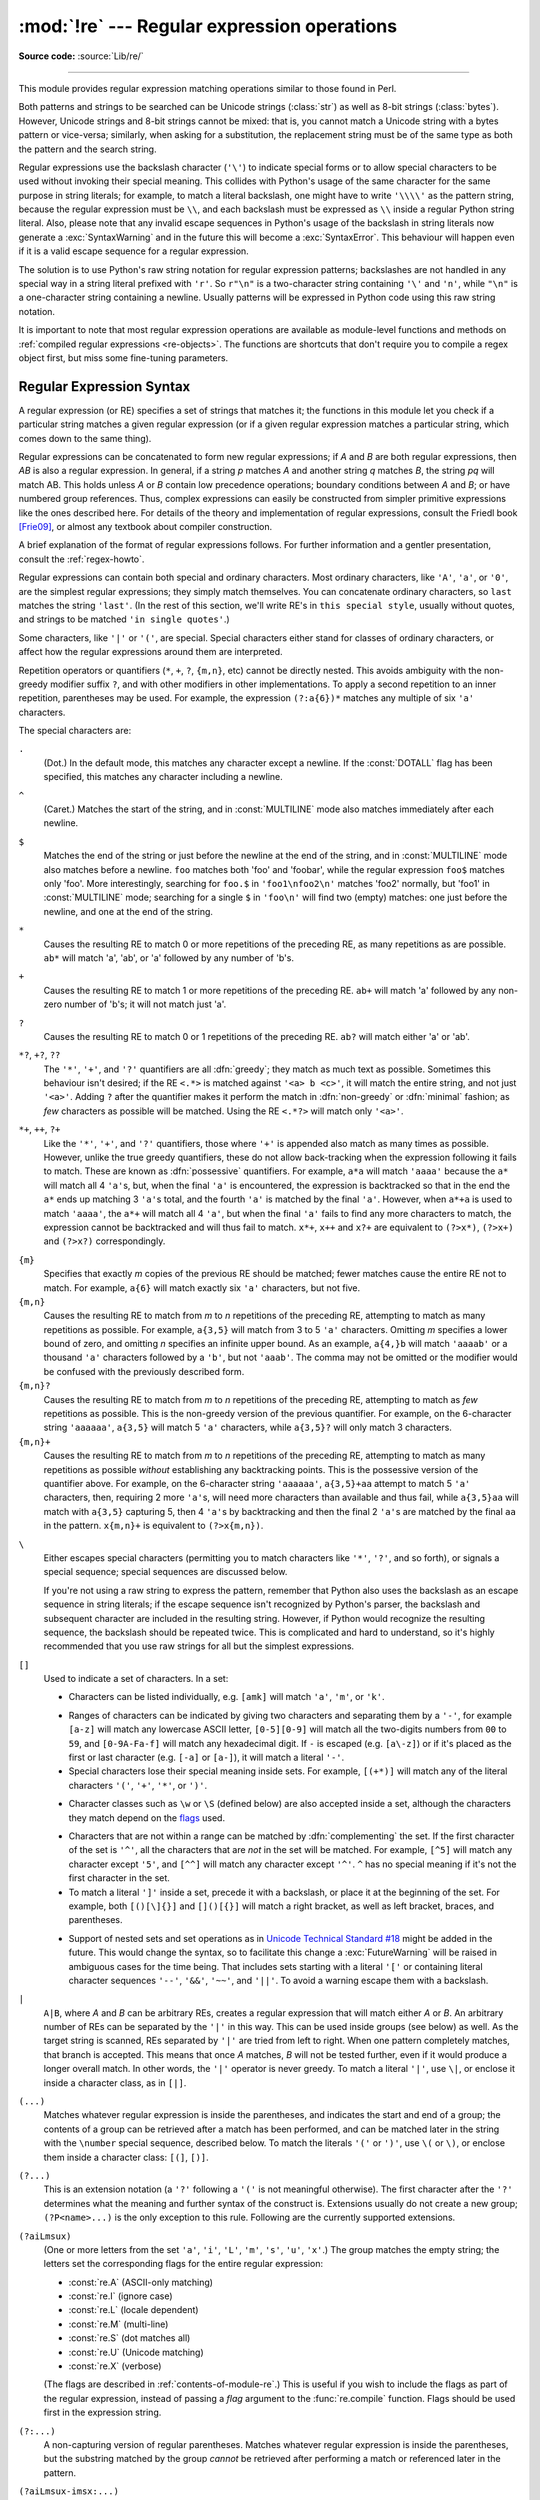 :mod:`!re` --- Regular expression operations
============================================

.. module:: re
   :synopsis: Regular expression operations.

.. moduleauthor:: Fredrik Lundh <fredrik@pythonware.com>
.. sectionauthor:: Andrew M. Kuchling <amk@amk.ca>

**Source code:** :source:`Lib/re/`

--------------

This module provides regular expression matching operations similar to
those found in Perl.

Both patterns and strings to be searched can be Unicode strings (:class:`str`)
as well as 8-bit strings (:class:`bytes`).
However, Unicode strings and 8-bit strings cannot be mixed:
that is, you cannot match a Unicode string with a bytes pattern or
vice-versa; similarly, when asking for a substitution, the replacement
string must be of the same type as both the pattern and the search string.

Regular expressions use the backslash character (``'\'``) to indicate
special forms or to allow special characters to be used without invoking
their special meaning.  This collides with Python's usage of the same
character for the same purpose in string literals; for example, to match
a literal backslash, one might have to write ``'\\\\'`` as the pattern
string, because the regular expression must be ``\\``, and each
backslash must be expressed as ``\\`` inside a regular Python string
literal. Also, please note that any invalid escape sequences in Python's
usage of the backslash in string literals now generate a :exc:`SyntaxWarning`
and in the future this will become a :exc:`SyntaxError`. This behaviour
will happen even if it is a valid escape sequence for a regular expression.

The solution is to use Python's raw string notation for regular expression
patterns; backslashes are not handled in any special way in a string literal
prefixed with ``'r'``.  So ``r"\n"`` is a two-character string containing
``'\'`` and ``'n'``, while ``"\n"`` is a one-character string containing a
newline.  Usually patterns will be expressed in Python code using this raw
string notation.

It is important to note that most regular expression operations are available as
module-level functions and methods on
:ref:`compiled regular expressions <re-objects>`.  The functions are shortcuts
that don't require you to compile a regex object first, but miss some
fine-tuning parameters.

.. seealso::

   The third-party :pypi:`regex` module,
   which has an API compatible with the standard library :mod:`re` module,
   but offers additional functionality and a more thorough Unicode support.


.. _re-syntax:

Regular Expression Syntax
-------------------------

A regular expression (or RE) specifies a set of strings that matches it; the
functions in this module let you check if a particular string matches a given
regular expression (or if a given regular expression matches a particular
string, which comes down to the same thing).

Regular expressions can be concatenated to form new regular expressions; if *A*
and *B* are both regular expressions, then *AB* is also a regular expression.
In general, if a string *p* matches *A* and another string *q* matches *B*, the
string *pq* will match AB.  This holds unless *A* or *B* contain low precedence
operations; boundary conditions between *A* and *B*; or have numbered group
references.  Thus, complex expressions can easily be constructed from simpler
primitive expressions like the ones described here.  For details of the theory
and implementation of regular expressions, consult the Friedl book [Frie09]_,
or almost any textbook about compiler construction.

A brief explanation of the format of regular expressions follows.  For further
information and a gentler presentation, consult the :ref:`regex-howto`.

Regular expressions can contain both special and ordinary characters. Most
ordinary characters, like ``'A'``, ``'a'``, or ``'0'``, are the simplest regular
expressions; they simply match themselves.  You can concatenate ordinary
characters, so ``last`` matches the string ``'last'``.  (In the rest of this
section, we'll write RE's in ``this special style``, usually without quotes, and
strings to be matched ``'in single quotes'``.)

Some characters, like ``'|'`` or ``'('``, are special. Special
characters either stand for classes of ordinary characters, or affect
how the regular expressions around them are interpreted.

Repetition operators or quantifiers (``*``, ``+``, ``?``, ``{m,n}``, etc) cannot be
directly nested. This avoids ambiguity with the non-greedy modifier suffix
``?``, and with other modifiers in other implementations. To apply a second
repetition to an inner repetition, parentheses may be used. For example,
the expression ``(?:a{6})*`` matches any multiple of six ``'a'`` characters.


The special characters are:

.. index:: single: . (dot); in regular expressions

``.``
   (Dot.)  In the default mode, this matches any character except a newline.  If
   the :const:`DOTALL` flag has been specified, this matches any character
   including a newline.

.. index:: single: ^ (caret); in regular expressions

``^``
   (Caret.)  Matches the start of the string, and in :const:`MULTILINE` mode also
   matches immediately after each newline.

.. index:: single: $ (dollar); in regular expressions

``$``
   Matches the end of the string or just before the newline at the end of the
   string, and in :const:`MULTILINE` mode also matches before a newline.  ``foo``
   matches both 'foo' and 'foobar', while the regular expression ``foo$`` matches
   only 'foo'.  More interestingly, searching for ``foo.$`` in ``'foo1\nfoo2\n'``
   matches 'foo2' normally, but 'foo1' in :const:`MULTILINE` mode; searching for
   a single ``$`` in ``'foo\n'`` will find two (empty) matches: one just before
   the newline, and one at the end of the string.

.. index:: single: * (asterisk); in regular expressions

``*``
   Causes the resulting RE to match 0 or more repetitions of the preceding RE, as
   many repetitions as are possible.  ``ab*`` will match 'a', 'ab', or 'a' followed
   by any number of 'b's.

.. index:: single: + (plus); in regular expressions

``+``
   Causes the resulting RE to match 1 or more repetitions of the preceding RE.
   ``ab+`` will match 'a' followed by any non-zero number of 'b's; it will not
   match just 'a'.

.. index:: single: ? (question mark); in regular expressions

``?``
   Causes the resulting RE to match 0 or 1 repetitions of the preceding RE.
   ``ab?`` will match either 'a' or 'ab'.

.. index::
   single: *?; in regular expressions
   single: +?; in regular expressions
   single: ??; in regular expressions

``*?``, ``+?``, ``??``
   The ``'*'``, ``'+'``, and ``'?'`` quantifiers are all :dfn:`greedy`; they match
   as much text as possible.  Sometimes this behaviour isn't desired; if the RE
   ``<.*>`` is matched against ``'<a> b <c>'``, it will match the entire
   string, and not just ``'<a>'``.  Adding ``?`` after the quantifier makes it
   perform the match in :dfn:`non-greedy` or :dfn:`minimal` fashion; as *few*
   characters as possible will be matched.  Using the RE ``<.*?>`` will match
   only ``'<a>'``.

.. index::
   single: *+; in regular expressions
   single: ++; in regular expressions
   single: ?+; in regular expressions

``*+``, ``++``, ``?+``
  Like the ``'*'``, ``'+'``, and ``'?'`` quantifiers, those where ``'+'`` is
  appended also match as many times as possible.
  However, unlike the true greedy quantifiers, these do not allow
  back-tracking when the expression following it fails to match.
  These are known as :dfn:`possessive` quantifiers.
  For example, ``a*a`` will match ``'aaaa'`` because the ``a*`` will match
  all 4 ``'a'``\ s, but, when the final ``'a'`` is encountered, the
  expression is backtracked so that in the end the ``a*`` ends up matching
  3 ``'a'``\ s total, and the fourth ``'a'`` is matched by the final ``'a'``.
  However, when ``a*+a`` is used to match ``'aaaa'``, the ``a*+`` will
  match all 4 ``'a'``, but when the final ``'a'`` fails to find any more
  characters to match, the expression cannot be backtracked and will thus
  fail to match.
  ``x*+``, ``x++`` and ``x?+`` are equivalent to ``(?>x*)``, ``(?>x+)``
  and ``(?>x?)`` correspondingly.

  .. versionadded:: 3.11

.. index::
   single: {} (curly brackets); in regular expressions

``{m}``
   Specifies that exactly *m* copies of the previous RE should be matched; fewer
   matches cause the entire RE not to match.  For example, ``a{6}`` will match
   exactly six ``'a'`` characters, but not five.

``{m,n}``
   Causes the resulting RE to match from *m* to *n* repetitions of the preceding
   RE, attempting to match as many repetitions as possible.  For example,
   ``a{3,5}`` will match from 3 to 5 ``'a'`` characters.  Omitting *m* specifies a
   lower bound of zero,  and omitting *n* specifies an infinite upper bound.  As an
   example, ``a{4,}b`` will match ``'aaaab'`` or a thousand ``'a'`` characters
   followed by a ``'b'``, but not ``'aaab'``. The comma may not be omitted or the
   modifier would be confused with the previously described form.

``{m,n}?``
   Causes the resulting RE to match from *m* to *n* repetitions of the preceding
   RE, attempting to match as *few* repetitions as possible.  This is the
   non-greedy version of the previous quantifier.  For example, on the
   6-character string ``'aaaaaa'``, ``a{3,5}`` will match 5 ``'a'`` characters,
   while ``a{3,5}?`` will only match 3 characters.

``{m,n}+``
   Causes the resulting RE to match from *m* to *n* repetitions of the
   preceding RE, attempting to match as many repetitions as possible
   *without* establishing any backtracking points.
   This is the possessive version of the quantifier above.
   For example, on the 6-character string ``'aaaaaa'``, ``a{3,5}+aa``
   attempt to match 5 ``'a'`` characters, then, requiring 2 more ``'a'``\ s,
   will need more characters than available and thus fail, while
   ``a{3,5}aa`` will match with ``a{3,5}`` capturing 5, then 4 ``'a'``\ s
   by backtracking and then the final 2 ``'a'``\ s are matched by the final
   ``aa`` in the pattern.
   ``x{m,n}+`` is equivalent to ``(?>x{m,n})``.

   .. versionadded:: 3.11

.. index:: single: \ (backslash); in regular expressions

``\``
   Either escapes special characters (permitting you to match characters like
   ``'*'``, ``'?'``, and so forth), or signals a special sequence; special
   sequences are discussed below.

   If you're not using a raw string to express the pattern, remember that Python
   also uses the backslash as an escape sequence in string literals; if the escape
   sequence isn't recognized by Python's parser, the backslash and subsequent
   character are included in the resulting string.  However, if Python would
   recognize the resulting sequence, the backslash should be repeated twice.  This
   is complicated and hard to understand, so it's highly recommended that you use
   raw strings for all but the simplest expressions.

.. index::
   single: [] (square brackets); in regular expressions

``[]``
   Used to indicate a set of characters.  In a set:

   * Characters can be listed individually, e.g. ``[amk]`` will match ``'a'``,
     ``'m'``, or ``'k'``.

   .. index:: single: - (minus); in regular expressions

   * Ranges of characters can be indicated by giving two characters and separating
     them by a ``'-'``, for example ``[a-z]`` will match any lowercase ASCII letter,
     ``[0-5][0-9]`` will match all the two-digits numbers from ``00`` to ``59``, and
     ``[0-9A-Fa-f]`` will match any hexadecimal digit.  If ``-`` is escaped (e.g.
     ``[a\-z]``) or if it's placed as the first or last character
     (e.g. ``[-a]`` or ``[a-]``), it will match a literal ``'-'``.

   * Special characters lose their special meaning inside sets.  For example,
     ``[(+*)]`` will match any of the literal characters ``'('``, ``'+'``,
     ``'*'``, or ``')'``.

   .. index:: single: \ (backslash); in regular expressions

   * Character classes such as ``\w`` or ``\S`` (defined below) are also accepted
     inside a set, although the characters they match depend on the flags_ used.

   .. index:: single: ^ (caret); in regular expressions

   * Characters that are not within a range can be matched by :dfn:`complementing`
     the set.  If the first character of the set is ``'^'``, all the characters
     that are *not* in the set will be matched.  For example, ``[^5]`` will match
     any character except ``'5'``, and ``[^^]`` will match any character except
     ``'^'``.  ``^`` has no special meaning if it's not the first character in
     the set.

   * To match a literal ``']'`` inside a set, precede it with a backslash, or
     place it at the beginning of the set.  For example, both ``[()[\]{}]`` and
     ``[]()[{}]`` will match a right bracket, as well as left bracket, braces,
     and parentheses.

   .. .. index:: single: --; in regular expressions
   .. .. index:: single: &&; in regular expressions
   .. .. index:: single: ~~; in regular expressions
   .. .. index:: single: ||; in regular expressions

   * Support of nested sets and set operations as in `Unicode Technical
     Standard #18`_ might be added in the future.  This would change the
     syntax, so to facilitate this change a :exc:`FutureWarning` will be raised
     in ambiguous cases for the time being.
     That includes sets starting with a literal ``'['`` or containing literal
     character sequences ``'--'``, ``'&&'``, ``'~~'``, and ``'||'``.  To
     avoid a warning escape them with a backslash.

   .. _Unicode Technical Standard #18: https://unicode.org/reports/tr18/

   .. versionchanged:: 3.7
      :exc:`FutureWarning` is raised if a character set contains constructs
      that will change semantically in the future.

.. index:: single: | (vertical bar); in regular expressions

``|``
   ``A|B``, where *A* and *B* can be arbitrary REs, creates a regular expression that
   will match either *A* or *B*.  An arbitrary number of REs can be separated by the
   ``'|'`` in this way.  This can be used inside groups (see below) as well.  As
   the target string is scanned, REs separated by ``'|'`` are tried from left to
   right. When one pattern completely matches, that branch is accepted. This means
   that once *A* matches, *B* will not be tested further, even if it would
   produce a longer overall match.  In other words, the ``'|'`` operator is never
   greedy.  To match a literal ``'|'``, use ``\|``, or enclose it inside a
   character class, as in ``[|]``.

.. index::
   single: () (parentheses); in regular expressions

``(...)``
   Matches whatever regular expression is inside the parentheses, and indicates the
   start and end of a group; the contents of a group can be retrieved after a match
   has been performed, and can be matched later in the string with the ``\number``
   special sequence, described below.  To match the literals ``'('`` or ``')'``,
   use ``\(`` or ``\)``, or enclose them inside a character class: ``[(]``, ``[)]``.

.. index:: single: (?; in regular expressions

``(?...)``
   This is an extension notation (a ``'?'`` following a ``'('`` is not meaningful
   otherwise).  The first character after the ``'?'`` determines what the meaning
   and further syntax of the construct is. Extensions usually do not create a new
   group; ``(?P<name>...)`` is the only exception to this rule. Following are the
   currently supported extensions.

``(?aiLmsux)``
   (One or more letters from the set
   ``'a'``, ``'i'``, ``'L'``, ``'m'``, ``'s'``, ``'u'``, ``'x'``.)
   The group matches the empty string;
   the letters set the corresponding flags for the entire regular expression:

   * :const:`re.A` (ASCII-only matching)
   * :const:`re.I` (ignore case)
   * :const:`re.L` (locale dependent)
   * :const:`re.M` (multi-line)
   * :const:`re.S` (dot matches all)
   * :const:`re.U` (Unicode matching)
   * :const:`re.X` (verbose)

   (The flags are described in :ref:`contents-of-module-re`.)
   This is useful if you wish to include the flags as part of the
   regular expression, instead of passing a *flag* argument to the
   :func:`re.compile` function.
   Flags should be used first in the expression string.

   .. versionchanged:: 3.11
      This construction can only be used at the start of the expression.

.. index:: single: (?:; in regular expressions

``(?:...)``
   A non-capturing version of regular parentheses.  Matches whatever regular
   expression is inside the parentheses, but the substring matched by the group
   *cannot* be retrieved after performing a match or referenced later in the
   pattern.

``(?aiLmsux-imsx:...)``
   (Zero or more letters from the set
   ``'a'``, ``'i'``, ``'L'``, ``'m'``, ``'s'``, ``'u'``, ``'x'``,
   optionally followed by ``'-'`` followed by
   one or more letters from the ``'i'``, ``'m'``, ``'s'``, ``'x'``.)
   The letters set or remove the corresponding flags for the part of the expression:

   * :const:`re.A` (ASCII-only matching)
   * :const:`re.I` (ignore case)
   * :const:`re.L` (locale dependent)
   * :const:`re.M` (multi-line)
   * :const:`re.S` (dot matches all)
   * :const:`re.U` (Unicode matching)
   * :const:`re.X` (verbose)

   (The flags are described in :ref:`contents-of-module-re`.)

   The letters ``'a'``, ``'L'`` and ``'u'`` are mutually exclusive when used
   as inline flags, so they can't be combined or follow ``'-'``.  Instead,
   when one of them appears in an inline group, it overrides the matching mode
   in the enclosing group.  In Unicode patterns ``(?a:...)`` switches to
   ASCII-only matching, and ``(?u:...)`` switches to Unicode matching
   (default).  In bytes patterns ``(?L:...)`` switches to locale dependent
   matching, and ``(?a:...)`` switches to ASCII-only matching (default).
   This override is only in effect for the narrow inline group, and the
   original matching mode is restored outside of the group.

   .. versionadded:: 3.6

   .. versionchanged:: 3.7
      The letters ``'a'``, ``'L'`` and ``'u'`` also can be used in a group.

``(?>...)``
   Attempts to match ``...`` as if it was a separate regular expression, and
   if successful, continues to match the rest of the pattern following it.
   If the subsequent pattern fails to match, the stack can only be unwound
   to a point *before* the ``(?>...)`` because once exited, the expression,
   known as an :dfn:`atomic group`, has thrown away all stack points within
   itself.
   Thus, ``(?>.*).`` would never match anything because first the ``.*``
   would match all characters possible, then, having nothing left to match,
   the final ``.`` would fail to match.
   Since there are no stack points saved in the Atomic Group, and there is
   no stack point before it, the entire expression would thus fail to match.

   .. versionadded:: 3.11

.. index:: single: (?P<; in regular expressions

``(?P<name>...)``
   Similar to regular parentheses, but the substring matched by the group is
   accessible via the symbolic group name *name*.  Group names must be valid
   Python identifiers, and in :class:`bytes` patterns they can only contain
   bytes in the ASCII range.  Each group name must be defined only once within
   a regular expression.  A symbolic group is also a numbered group, just as if
   the group were not named.

   Named groups can be referenced in three contexts.  If the pattern is
   ``(?P<quote>['"]).*?(?P=quote)`` (i.e. matching a string quoted with either
   single or double quotes):

   +---------------------------------------+----------------------------------+
   | Context of reference to group "quote" | Ways to reference it             |
   +=======================================+==================================+
   | in the same pattern itself            | * ``(?P=quote)`` (as shown)      |
   |                                       | * ``\1``                         |
   +---------------------------------------+----------------------------------+
   | when processing match object *m*      | * ``m.group('quote')``           |
   |                                       | * ``m.end('quote')`` (etc.)      |
   +---------------------------------------+----------------------------------+
   | in a string passed to the *repl*      | * ``\g<quote>``                  |
   | argument of ``re.sub()``              | * ``\g<1>``                      |
   |                                       | * ``\1``                         |
   +---------------------------------------+----------------------------------+

   .. versionchanged:: 3.12
      In :class:`bytes` patterns, group *name* can only contain bytes
      in the ASCII range (``b'\x00'``-``b'\x7f'``).

.. index:: single: (?P=; in regular expressions

``(?P=name)``
   A backreference to a named group; it matches whatever text was matched by the
   earlier group named *name*.

.. index:: single: (?#; in regular expressions

``(?#...)``
   A comment; the contents of the parentheses are simply ignored.

.. index:: single: (?=; in regular expressions

``(?=...)``
   Matches if ``...`` matches next, but doesn't consume any of the string.  This is
   called a :dfn:`lookahead assertion`.  For example, ``Isaac (?=Asimov)`` will match
   ``'Isaac '`` only if it's followed by ``'Asimov'``.

.. index:: single: (?!; in regular expressions

``(?!...)``
   Matches if ``...`` doesn't match next.  This is a :dfn:`negative lookahead assertion`.
   For example, ``Isaac (?!Asimov)`` will match ``'Isaac '`` only if it's *not*
   followed by ``'Asimov'``.

.. index:: single: (?<=; in regular expressions

``(?<=...)``
   Matches if the current position in the string is preceded by a match for ``...``
   that ends at the current position.  This is called a :dfn:`positive lookbehind
   assertion`. ``(?<=abc)def`` will find a match in ``'abcdef'``, since the
   lookbehind will back up 3 characters and check if the contained pattern matches.
   The contained pattern must only match strings of some fixed length, meaning that
   ``abc`` or ``a|b`` are allowed, but ``a*`` and ``a{3,4}`` are not.  Note that
   patterns which start with positive lookbehind assertions will not match at the
   beginning of the string being searched; you will most likely want to use the
   :func:`search` function rather than the :func:`match` function:

      >>> import re
      >>> m = re.search('(?<=abc)def', 'abcdef')
      >>> m.group(0)
      'def'

   This example looks for a word following a hyphen:

      >>> m = re.search(r'(?<=-)\w+', 'spam-egg')
      >>> m.group(0)
      'egg'

   .. versionchanged:: 3.5
      Added support for group references of fixed length.

.. index:: single: (?<!; in regular expressions

``(?<!...)``
   Matches if the current position in the string is not preceded by a match for
   ``...``.  This is called a :dfn:`negative lookbehind assertion`.  Similar to
   positive lookbehind assertions, the contained pattern must only match strings of
   some fixed length.  Patterns which start with negative lookbehind assertions may
   match at the beginning of the string being searched.

.. _re-conditional-expression:
.. index:: single: (?(; in regular expressions

``(?(id/name)yes-pattern|no-pattern)``
   Will try to match with ``yes-pattern`` if the group with given *id* or
   *name* exists, and with ``no-pattern`` if it doesn't. ``no-pattern`` is
   optional and can be omitted. For example,
   ``(<)?(\w+@\w+(?:\.\w+)+)(?(1)>|$)`` is a poor email matching pattern, which
   will match with ``'<user@host.com>'`` as well as ``'user@host.com'``, but
   not with ``'<user@host.com'`` nor ``'user@host.com>'``.

   .. versionchanged:: 3.12
      Group *id* can only contain ASCII digits.
      In :class:`bytes` patterns, group *name* can only contain bytes
      in the ASCII range (``b'\x00'``-``b'\x7f'``).


.. _re-special-sequences:

The special sequences consist of ``'\'`` and a character from the list below.
If the ordinary character is not an ASCII digit or an ASCII letter, then the
resulting RE will match the second character.  For example, ``\$`` matches the
character ``'$'``.

.. index:: single: \ (backslash); in regular expressions

``\number``
   Matches the contents of the group of the same number.  Groups are numbered
   starting from 1.  For example, ``(.+) \1`` matches ``'the the'`` or ``'55 55'``,
   but not ``'thethe'`` (note the space after the group).  This special sequence
   can only be used to match one of the first 99 groups.  If the first digit of
   *number* is 0, or *number* is 3 octal digits long, it will not be interpreted as
   a group match, but as the character with octal value *number*. Inside the
   ``'['`` and ``']'`` of a character class, all numeric escapes are treated as
   characters.

.. index:: single: \A; in regular expressions

``\A``
   Matches only at the start of the string.

.. index:: single: \b; in regular expressions

``\b``
   Matches the empty string, but only at the beginning or end of a word.
   A word is defined as a sequence of word characters.
   Note that formally, ``\b`` is defined as the boundary
   between a ``\w`` and a ``\W`` character (or vice versa),
   or between ``\w`` and the beginning or end of the string.
   This means that ``r'\bat\b'`` matches ``'at'``, ``'at.'``, ``'(at)'``,
   and ``'as at ay'`` but not ``'attempt'`` or ``'atlas'``.

   The default word characters in Unicode (str) patterns
   are Unicode alphanumerics and the underscore,
   but this can be changed by using the :py:const:`~re.ASCII` flag.
   Word boundaries are determined by the current locale
   if the :py:const:`~re.LOCALE` flag is used.

   .. note::

      Inside a character range, ``\b`` represents the backspace character,
      for compatibility with Python's string literals.

.. index:: single: \B; in regular expressions

``\B``
   Matches the empty string,
   but only when it is *not* at the beginning or end of a word.
   This means that ``r'at\B'`` matches ``'athens'``, ``'atom'``,
   ``'attorney'``, but not ``'at'``, ``'at.'``, or ``'at!'``.
   ``\B`` is the opposite of ``\b``,
   so word characters in Unicode (str) patterns
   are Unicode alphanumerics or the underscore,
   although this can be changed by using the :py:const:`~re.ASCII` flag.
   Word boundaries are determined by the current locale
   if the :py:const:`~re.LOCALE` flag is used.

.. index:: single: \d; in regular expressions

``\d``
   For Unicode (str) patterns:
      Matches any Unicode decimal digit
      (that is, any character in Unicode character category `[Nd]`__).
      This includes ``[0-9]``, and also many other digit characters.

      Matches ``[0-9]`` if the :py:const:`~re.ASCII` flag is used.

      __ https://www.unicode.org/versions/Unicode15.0.0/ch04.pdf#G134153

   For 8-bit (bytes) patterns:
      Matches any decimal digit in the ASCII character set;
      this is equivalent to ``[0-9]``.

.. index:: single: \D; in regular expressions

``\D``
   Matches any character which is not a decimal digit.
   This is the opposite of ``\d``.

   Matches ``[^0-9]`` if the :py:const:`~re.ASCII` flag is used.

.. index:: single: \s; in regular expressions

``\s``
   For Unicode (str) patterns:
      Matches Unicode whitespace characters (which includes
      ``[ \t\n\r\f\v]``, and also many other characters, for example the
      non-breaking spaces mandated by typography rules in many
      languages).

      Matches ``[ \t\n\r\f\v]`` if the :py:const:`~re.ASCII` flag is used.

   For 8-bit (bytes) patterns:
      Matches characters considered whitespace in the ASCII character set;
      this is equivalent to ``[ \t\n\r\f\v]``.

.. index:: single: \S; in regular expressions

``\S``
   Matches any character which is not a whitespace character. This is
   the opposite of ``\s``.

   Matches ``[^ \t\n\r\f\v]`` if the :py:const:`~re.ASCII` flag is used.

.. index:: single: \w; in regular expressions

``\w``
   For Unicode (str) patterns:
      Matches Unicode word characters;
      this includes all Unicode alphanumeric characters
      (as defined by :py:meth:`str.isalnum`),
      as well as the underscore (``_``).

      Matches ``[a-zA-Z0-9_]`` if the :py:const:`~re.ASCII` flag is used.

   For 8-bit (bytes) patterns:
      Matches characters considered alphanumeric in the ASCII character set;
      this is equivalent to ``[a-zA-Z0-9_]``.
      If the :py:const:`~re.LOCALE` flag is used,
      matches characters considered alphanumeric in the current locale and the underscore.

.. index:: single: \W; in regular expressions

``\W``
   Matches any character which is not a word character.
   This is the opposite of ``\w``.
   By default, matches non-underscore (``_``) characters
   for which :py:meth:`str.isalnum` returns ``False``.

   Matches ``[^a-zA-Z0-9_]`` if the :py:const:`~re.ASCII` flag is used.

   If the :py:const:`~re.LOCALE` flag is used,
   matches characters which are neither alphanumeric in the current locale
   nor the underscore.

.. index:: single: \Z; in regular expressions

``\Z``
   Matches only at the end of the string.

.. index::
   single: \a; in regular expressions
   single: \b; in regular expressions
   single: \f; in regular expressions
   single: \n; in regular expressions
   single: \N; in regular expressions
   single: \r; in regular expressions
   single: \t; in regular expressions
   single: \u; in regular expressions
   single: \U; in regular expressions
   single: \v; in regular expressions
   single: \x; in regular expressions
   single: \\; in regular expressions

Most of the :ref:`escape sequences <escape-sequences>` supported by Python
string literals are also accepted by the regular expression parser::

   \a      \b      \f      \n
   \N      \r      \t      \u
   \U      \v      \x      \\

(Note that ``\b`` is used to represent word boundaries, and means "backspace"
only inside character classes.)

``'\u'``, ``'\U'``, and ``'\N'`` escape sequences are
only recognized in Unicode (str) patterns.
In bytes patterns they are errors.
Unknown escapes of ASCII letters are reserved
for future use and treated as errors.

Octal escapes are included in a limited form.  If the first digit is a 0, or if
there are three octal digits, it is considered an octal escape. Otherwise, it is
a group reference.  As for string literals, octal escapes are always at most
three digits in length.

.. versionchanged:: 3.3
   The ``'\u'`` and ``'\U'`` escape sequences have been added.

.. versionchanged:: 3.6
   Unknown escapes consisting of ``'\'`` and an ASCII letter now are errors.

.. versionchanged:: 3.8
   The :samp:`'\\N\\{{name}\\}'` escape sequence has been added. As in string literals,
   it expands to the named Unicode character (e.g. ``'\N{EM DASH}'``).


.. _contents-of-module-re:

Module Contents
---------------

The module defines several functions, constants, and an exception. Some of the
functions are simplified versions of the full featured methods for compiled
regular expressions.  Most non-trivial applications always use the compiled
form.


Flags
^^^^^

.. versionchanged:: 3.6
   Flag constants are now instances of :class:`RegexFlag`, which is a subclass of
   :class:`enum.IntFlag`.


.. class:: RegexFlag

   An :class:`enum.IntFlag` class containing the regex options listed below.

   .. versionadded:: 3.11 - added to ``__all__``

.. data:: A
          ASCII

   Make ``\w``, ``\W``, ``\b``, ``\B``, ``\d``, ``\D``, ``\s`` and ``\S``
   perform ASCII-only matching instead of full Unicode matching.  This is only
   meaningful for Unicode (str) patterns, and is ignored for bytes patterns.

   Corresponds to the inline flag ``(?a)``.

   .. note::

      The :py:const:`~re.U` flag still exists for backward compatibility,
      but is redundant in Python 3 since
      matches are Unicode by default for ``str`` patterns,
      and Unicode matching isn't allowed for bytes patterns.
      :py:const:`~re.UNICODE` and the inline flag ``(?u)`` are similarly redundant.


.. data:: DEBUG

   Display debug information about compiled expression.

   No corresponding inline flag.


.. data:: I
          IGNORECASE

   Perform case-insensitive matching;
   expressions like ``[A-Z]`` will also  match lowercase letters.
   Full Unicode matching (such as ``Ü`` matching ``ü``)
   also works unless the :py:const:`~re.ASCII` flag
   is used to disable non-ASCII matches.
   The current locale does not change the effect of this flag
   unless the :py:const:`~re.LOCALE` flag is also used.

   Corresponds to the inline flag ``(?i)``.

   Note that when the Unicode patterns ``[a-z]`` or ``[A-Z]`` are used in
   combination with the :const:`IGNORECASE` flag, they will match the 52 ASCII
   letters and 4 additional non-ASCII letters: 'İ' (U+0130, Latin capital
   letter I with dot above), 'ı' (U+0131, Latin small letter dotless i),
   'ſ' (U+017F, Latin small letter long s) and 'K' (U+212A, Kelvin sign).
   If the :py:const:`~re.ASCII` flag is used, only letters 'a' to 'z'
   and 'A' to 'Z' are matched.

.. data:: L
          LOCALE

   Make ``\w``, ``\W``, ``\b``, ``\B`` and case-insensitive matching
   dependent on the current locale.
   This flag can be used only with bytes patterns.

   Corresponds to the inline flag ``(?L)``.

   .. warning::

      This flag is discouraged; consider Unicode matching instead.
      The locale mechanism is very unreliable
      as it only handles one "culture" at a time
      and only works with 8-bit locales.
      Unicode matching is enabled by default for Unicode (str) patterns
      and it is able to handle different locales and languages.

   .. versionchanged:: 3.6
      :py:const:`~re.LOCALE` can be used only with bytes patterns
      and is not compatible with :py:const:`~re.ASCII`.

   .. versionchanged:: 3.7
      Compiled regular expression objects with the :py:const:`~re.LOCALE` flag
      no longer depend on the locale at compile time.
      Only the locale at matching time affects the result of matching.


.. data:: M
          MULTILINE

   When specified, the pattern character ``'^'`` matches at the beginning of the
   string and at the beginning of each line (immediately following each newline);
   and the pattern character ``'$'`` matches at the end of the string and at the
   end of each line (immediately preceding each newline).  By default, ``'^'``
   matches only at the beginning of the string, and ``'$'`` only at the end of the
   string and immediately before the newline (if any) at the end of the string.

   Corresponds to the inline flag ``(?m)``.

.. data:: NOFLAG

   Indicates no flag being applied, the value is ``0``.  This flag may be used
   as a default value for a function keyword argument or as a base value that
   will be conditionally ORed with other flags.  Example of use as a default
   value::

      def myfunc(text, flag=re.NOFLAG):
          return re.match(text, flag)

   .. versionadded:: 3.11

.. data:: S
          DOTALL

   Make the ``'.'`` special character match any character at all, including a
   newline; without this flag, ``'.'`` will match anything *except* a newline.

   Corresponds to the inline flag ``(?s)``.


.. data:: U
          UNICODE

   In Python 3, Unicode characters are matched by default
   for ``str`` patterns.
   This flag is therefore redundant with **no effect**
   and is only kept for backward compatibility.

   See :py:const:`~re.ASCII` to restrict matching to ASCII characters instead.

.. data:: X
          VERBOSE

   .. index:: single: # (hash); in regular expressions

   This flag allows you to write regular expressions that look nicer and are
   more readable by allowing you to visually separate logical sections of the
   pattern and add comments. Whitespace within the pattern is ignored, except
   when in a character class, or when preceded by an unescaped backslash,
   or within tokens like ``*?``, ``(?:`` or ``(?P<...>``. For example, ``(? :``
   and ``* ?`` are not allowed.
   When a line contains a ``#`` that is not in a character class and is not
   preceded by an unescaped backslash, all characters from the leftmost such
   ``#`` through the end of the line are ignored.

   This means that the two following regular expression objects that match a
   decimal number are functionally equal::

      a = re.compile(r"""\d +  # the integral part
                         \.    # the decimal point
                         \d *  # some fractional digits""", re.X)
      b = re.compile(r"\d+\.\d*")

   Corresponds to the inline flag ``(?x)``.


Functions
^^^^^^^^^

.. function:: compile(pattern, flags=0)

   Compile a regular expression pattern into a :ref:`regular expression object
   <re-objects>`, which can be used for matching using its
   :func:`~Pattern.match`, :func:`~Pattern.search` and other methods, described
   below.

   The expression's behaviour can be modified by specifying a *flags* value.
   Values can be any of the `flags`_ variables, combined using bitwise OR
   (the ``|`` operator).

   The sequence ::

      prog = re.compile(pattern)
      result = prog.match(string)

   is equivalent to ::

      result = re.match(pattern, string)

   but using :func:`re.compile` and saving the resulting regular expression
   object for reuse is more efficient when the expression will be used several
   times in a single program.

   .. note::

      The compiled versions of the most recent patterns passed to
      :func:`re.compile` and the module-level matching functions are cached, so
      programs that use only a few regular expressions at a time needn't worry
      about compiling regular expressions.


.. function:: search(pattern, string, flags=0)

   Scan through *string* looking for the first location where the regular expression
   *pattern* produces a match, and return a corresponding :class:`~re.Match`. Return
   ``None`` if no position in the string matches the pattern; note that this is
   different from finding a zero-length match at some point in the string.


.. function:: match(pattern, string, flags=0)

   If zero or more characters at the beginning of *string* match the regular
   expression *pattern*, return a corresponding :class:`~re.Match`.  Return
   ``None`` if the string does not match the pattern; note that this is
   different from a zero-length match.

   Note that even in :const:`MULTILINE` mode, :func:`re.match` will only match
   at the beginning of the string and not at the beginning of each line.

   If you want to locate a match anywhere in *string*, use :func:`search`
   instead (see also :ref:`search-vs-match`).


.. function:: fullmatch(pattern, string, flags=0)

   If the whole *string* matches the regular expression *pattern*, return a
   corresponding :class:`~re.Match`.  Return ``None`` if the string does not match
   the pattern; note that this is different from a zero-length match.

   .. versionadded:: 3.4


.. function:: split(pattern, string, maxsplit=0, flags=0)

   Split *string* by the occurrences of *pattern*.  If capturing parentheses are
   used in *pattern*, then the text of all groups in the pattern are also returned
   as part of the resulting list. If *maxsplit* is nonzero, at most *maxsplit*
   splits occur, and the remainder of the string is returned as the final element
   of the list. ::

      >>> re.split(r'\W+', 'Words, words, words.')
      ['Words', 'words', 'words', '']
      >>> re.split(r'(\W+)', 'Words, words, words.')
      ['Words', ', ', 'words', ', ', 'words', '.', '']
      >>> re.split(r'\W+', 'Words, words, words.', 1)
      ['Words', 'words, words.']
      >>> re.split('[a-f]+', '0a3B9', flags=re.IGNORECASE)
      ['0', '3', '9']

   If there are capturing groups in the separator and it matches at the start of
   the string, the result will start with an empty string.  The same holds for
   the end of the string::

      >>> re.split(r'(\W+)', '...words, words...')
      ['', '...', 'words', ', ', 'words', '...', '']

   That way, separator components are always found at the same relative
   indices within the result list.

   Empty matches for the pattern split the string only when not adjacent
   to a previous empty match.

   .. code:: pycon

      >>> re.split(r'\b', 'Words, words, words.')
      ['', 'Words', ', ', 'words', ', ', 'words', '.']
      >>> re.split(r'\W*', '...words...')
      ['', '', 'w', 'o', 'r', 'd', 's', '', '']
      >>> re.split(r'(\W*)', '...words...')
      ['', '...', '', '', 'w', '', 'o', '', 'r', '', 'd', '', 's', '...', '', '', '']

   .. versionchanged:: 3.1
      Added the optional flags argument.

   .. versionchanged:: 3.7
      Added support of splitting on a pattern that could match an empty string.


.. function:: findall(pattern, string, flags=0)

   Return all non-overlapping matches of *pattern* in *string*, as a list of
   strings or tuples.  The *string* is scanned left-to-right, and matches
   are returned in the order found.  Empty matches are included in the result.

   The result depends on the number of capturing groups in the pattern.
   If there are no groups, return a list of strings matching the whole
   pattern.  If there is exactly one group, return a list of strings
   matching that group.  If multiple groups are present, return a list
   of tuples of strings matching the groups.  Non-capturing groups do not
   affect the form of the result.

      >>> re.findall(r'\bf[a-z]*', 'which foot or hand fell fastest')
      ['foot', 'fell', 'fastest']
      >>> re.findall(r'(\w+)=(\d+)', 'set width=20 and height=10')
      [('width', '20'), ('height', '10')]

   .. versionchanged:: 3.7
      Non-empty matches can now start just after a previous empty match.


.. function:: finditer(pattern, string, flags=0)

   Return an :term:`iterator` yielding :class:`~re.Match` objects over
   all non-overlapping matches for the RE *pattern* in *string*.  The *string*
   is scanned left-to-right, and matches are returned in the order found.  Empty
   matches are included in the result.

   .. versionchanged:: 3.7
      Non-empty matches can now start just after a previous empty match.


.. function:: sub(pattern, repl, string, count=0, flags=0)

   Return the string obtained by replacing the leftmost non-overlapping occurrences
   of *pattern* in *string* by the replacement *repl*.  If the pattern isn't found,
   *string* is returned unchanged.  *repl* can be a string or a function; if it is
   a string, any backslash escapes in it are processed.  That is, ``\n`` is
   converted to a single newline character, ``\r`` is converted to a carriage return, and
   so forth.  Unknown escapes of ASCII letters are reserved for future use and
   treated as errors.  Other unknown escapes such as ``\&`` are left alone.
   Backreferences, such
   as ``\6``, are replaced with the substring matched by group 6 in the pattern.
   For example::

      >>> re.sub(r'def\s+([a-zA-Z_][a-zA-Z_0-9]*)\s*\(\s*\):',
      ...        r'static PyObject*\npy_\1(void)\n{',
      ...        'def myfunc():')
      'static PyObject*\npy_myfunc(void)\n{'

   If *repl* is a function, it is called for every non-overlapping occurrence of
   *pattern*.  The function takes a single :class:`~re.Match` argument, and returns
   the replacement string.  For example::

      >>> def dashrepl(matchobj):
      ...     if matchobj.group(0) == '-': return ' '
      ...     else: return '-'
      ...
      >>> re.sub('-{1,2}', dashrepl, 'pro----gram-files')
      'pro--gram files'
      >>> re.sub(r'\sAND\s', ' & ', 'Baked Beans And Spam', flags=re.IGNORECASE)
      'Baked Beans & Spam'

   The pattern may be a string or a :class:`~re.Pattern`.

   The optional argument *count* is the maximum number of pattern occurrences to be
   replaced; *count* must be a non-negative integer.  If omitted or zero, all
   occurrences will be replaced. Empty matches for the pattern are replaced only
   when not adjacent to a previous empty match, so ``sub('x*', '-', 'abxd')`` returns
   ``'-a-b--d-'``.

   .. index:: single: \g; in regular expressions

   In string-type *repl* arguments, in addition to the character escapes and
   backreferences described above,
   ``\g<name>`` will use the substring matched by the group named ``name``, as
   defined by the ``(?P<name>...)`` syntax. ``\g<number>`` uses the corresponding
   group number; ``\g<2>`` is therefore equivalent to ``\2``, but isn't ambiguous
   in a replacement such as ``\g<2>0``.  ``\20`` would be interpreted as a
   reference to group 20, not a reference to group 2 followed by the literal
   character ``'0'``.  The backreference ``\g<0>`` substitutes in the entire
   substring matched by the RE.

   .. versionchanged:: 3.1
      Added the optional flags argument.

   .. versionchanged:: 3.5
      Unmatched groups are replaced with an empty string.

   .. versionchanged:: 3.6
      Unknown escapes in *pattern* consisting of ``'\'`` and an ASCII letter
      now are errors.

   .. versionchanged:: 3.7
      Unknown escapes in *repl* consisting of ``'\'`` and an ASCII letter
      now are errors.

   .. versionchanged:: 3.7
      Empty matches for the pattern are replaced when adjacent to a previous
      non-empty match.

   .. versionchanged:: 3.12
      Group *id* can only contain ASCII digits.
      In :class:`bytes` replacement strings, group *name* can only contain bytes
      in the ASCII range (``b'\x00'``-``b'\x7f'``).


.. function:: subn(pattern, repl, string, count=0, flags=0)

   Perform the same operation as :func:`sub`, but return a tuple ``(new_string,
   number_of_subs_made)``.

   .. versionchanged:: 3.1
      Added the optional flags argument.

   .. versionchanged:: 3.5
      Unmatched groups are replaced with an empty string.


.. function:: escape(pattern)

   Escape special characters in *pattern*.
   This is useful if you want to match an arbitrary literal string that may
   have regular expression metacharacters in it.  For example::

      >>> print(re.escape('https://www.python.org'))
      https://www\.python\.org

      >>> legal_chars = string.ascii_lowercase + string.digits + "!#$%&'*+-.^_`|~:"
      >>> print('[%s]+' % re.escape(legal_chars))
      [abcdefghijklmnopqrstuvwxyz0123456789!\#\$%\&'\*\+\-\.\^_`\|\~:]+

      >>> operators = ['+', '-', '*', '/', '**']
      >>> print('|'.join(map(re.escape, sorted(operators, reverse=True))))
      /|\-|\+|\*\*|\*

   This function must not be used for the replacement string in :func:`sub`
   and :func:`subn`, only backslashes should be escaped.  For example::

      >>> digits_re = r'\d+'
      >>> sample = '/usr/sbin/sendmail - 0 errors, 12 warnings'
      >>> print(re.sub(digits_re, digits_re.replace('\\', r'\\'), sample))
      /usr/sbin/sendmail - \d+ errors, \d+ warnings

   .. versionchanged:: 3.3
      The ``'_'`` character is no longer escaped.

   .. versionchanged:: 3.7
      Only characters that can have special meaning in a regular expression
      are escaped. As a result, ``'!'``, ``'"'``, ``'%'``, ``"'"``, ``','``,
      ``'/'``, ``':'``, ``';'``, ``'<'``, ``'='``, ``'>'``, ``'@'``, and
      ``"`"`` are no longer escaped.


.. function:: purge()

   Clear the regular expression cache.


Exceptions
^^^^^^^^^^

.. exception:: error(msg, pattern=None, pos=None)

   Exception raised when a string passed to one of the functions here is not a
   valid regular expression (for example, it might contain unmatched parentheses)
   or when some other error occurs during compilation or matching.  It is never an
   error if a string contains no match for a pattern.  The error instance has
   the following additional attributes:

   .. attribute:: msg

      The unformatted error message.

   .. attribute:: pattern

      The regular expression pattern.

   .. attribute:: pos

      The index in *pattern* where compilation failed (may be ``None``).

   .. attribute:: lineno

      The line corresponding to *pos* (may be ``None``).

   .. attribute:: colno

      The column corresponding to *pos* (may be ``None``).

   .. versionchanged:: 3.5
      Added additional attributes.

.. _re-objects:

Regular Expression Objects
--------------------------

.. class:: Pattern

   Compiled regular expression object returned by :func:`re.compile`.

   .. versionchanged:: 3.9
      :py:class:`re.Pattern` supports ``[]`` to indicate a Unicode (str) or bytes pattern.
      See :ref:`types-genericalias`.

.. method:: Pattern.search(string[, pos[, endpos]])

   Scan through *string* looking for the first location where this regular
   expression produces a match, and return a corresponding :class:`~re.Match`.
   Return ``None`` if no position in the string matches the pattern; note that
   this is different from finding a zero-length match at some point in the string.

   The optional second parameter *pos* gives an index in the string where the
   search is to start; it defaults to ``0``.  This is not completely equivalent to
   slicing the string; the ``'^'`` pattern character matches at the real beginning
   of the string and at positions just after a newline, but not necessarily at the
   index where the search is to start.

   The optional parameter *endpos* limits how far the string will be searched; it
   will be as if the string is *endpos* characters long, so only the characters
   from *pos* to ``endpos - 1`` will be searched for a match.  If *endpos* is less
   than *pos*, no match will be found; otherwise, if *rx* is a compiled regular
   expression object, ``rx.search(string, 0, 50)`` is equivalent to
   ``rx.search(string[:50], 0)``. ::

      >>> pattern = re.compile("d")
      >>> pattern.search("dog")     # Match at index 0
      <re.Match object; span=(0, 1), match='d'>
      >>> pattern.search("dog", 1)  # No match; search doesn't include the "d"


.. method:: Pattern.match(string[, pos[, endpos]])

   If zero or more characters at the *beginning* of *string* match this regular
   expression, return a corresponding :class:`~re.Match`. Return ``None`` if the
   string does not match the pattern; note that this is different from a
   zero-length match.

   The optional *pos* and *endpos* parameters have the same meaning as for the
   :meth:`~Pattern.search` method. ::

      >>> pattern = re.compile("o")
      >>> pattern.match("dog")      # No match as "o" is not at the start of "dog".
      >>> pattern.match("dog", 1)   # Match as "o" is the 2nd character of "dog".
      <re.Match object; span=(1, 2), match='o'>

   If you want to locate a match anywhere in *string*, use
   :meth:`~Pattern.search` instead (see also :ref:`search-vs-match`).


.. method:: Pattern.fullmatch(string[, pos[, endpos]])

   If the whole *string* matches this regular expression, return a corresponding
   :class:`~re.Match`.  Return ``None`` if the string does not match the pattern;
   note that this is different from a zero-length match.

   The optional *pos* and *endpos* parameters have the same meaning as for the
   :meth:`~Pattern.search` method. ::

      >>> pattern = re.compile("o[gh]")
      >>> pattern.fullmatch("dog")      # No match as "o" is not at the start of "dog".
      >>> pattern.fullmatch("ogre")     # No match as not the full string matches.
      >>> pattern.fullmatch("doggie", 1, 3)   # Matches within given limits.
      <re.Match object; span=(1, 3), match='og'>

   .. versionadded:: 3.4


.. method:: Pattern.split(string, maxsplit=0)

   Identical to the :func:`split` function, using the compiled pattern.


.. method:: Pattern.findall(string[, pos[, endpos]])

   Similar to the :func:`findall` function, using the compiled pattern, but
   also accepts optional *pos* and *endpos* parameters that limit the search
   region like for :meth:`search`.


.. method:: Pattern.finditer(string[, pos[, endpos]])

   Similar to the :func:`finditer` function, using the compiled pattern, but
   also accepts optional *pos* and *endpos* parameters that limit the search
   region like for :meth:`search`.


.. method:: Pattern.sub(repl, string, count=0)

   Identical to the :func:`sub` function, using the compiled pattern.


.. method:: Pattern.subn(repl, string, count=0)

   Identical to the :func:`subn` function, using the compiled pattern.


.. attribute:: Pattern.flags

   The regex matching flags.  This is a combination of the flags given to
   :func:`.compile`, any ``(?...)`` inline flags in the pattern, and implicit
   flags such as :py:const:`~re.UNICODE` if the pattern is a Unicode string.


.. attribute:: Pattern.groups

   The number of capturing groups in the pattern.


.. attribute:: Pattern.groupindex

   A dictionary mapping any symbolic group names defined by ``(?P<id>)`` to group
   numbers.  The dictionary is empty if no symbolic groups were used in the
   pattern.


.. attribute:: Pattern.pattern

   The pattern string from which the pattern object was compiled.


.. versionchanged:: 3.7
   Added support of :func:`copy.copy` and :func:`copy.deepcopy`.  Compiled
   regular expression objects are considered atomic.


.. _match-objects:

Match Objects
-------------

Match objects always have a boolean value of ``True``.
Since :meth:`~Pattern.match` and :meth:`~Pattern.search` return ``None``
when there is no match, you can test whether there was a match with a simple
``if`` statement::

   match = re.search(pattern, string)
   if match:
       process(match)

.. class:: Match

   Match object returned by successful ``match``\ es and ``search``\ es.

   .. versionchanged:: 3.9
      :py:class:`re.Match` supports ``[]`` to indicate a Unicode (str) or bytes match.
      See :ref:`types-genericalias`.

.. method:: Match.expand(template)

   Return the string obtained by doing backslash substitution on the template
   string *template*, as done by the :meth:`~Pattern.sub` method.
   Escapes such as ``\n`` are converted to the appropriate characters,
   and numeric backreferences (``\1``, ``\2``) and named backreferences
   (``\g<1>``, ``\g<name>``) are replaced by the contents of the
   corresponding group. The backreference ``\g<0>`` will be
   replaced by the entire match.

   .. versionchanged:: 3.5
      Unmatched groups are replaced with an empty string.

.. method:: Match.group([group1, ...])

   Returns one or more subgroups of the match.  If there is a single argument, the
   result is a single string; if there are multiple arguments, the result is a
   tuple with one item per argument. Without arguments, *group1* defaults to zero
   (the whole match is returned). If a *groupN* argument is zero, the corresponding
   return value is the entire matching string; if it is in the inclusive range
   [1..99], it is the string matching the corresponding parenthesized group.  If a
   group number is negative or larger than the number of groups defined in the
   pattern, an :exc:`IndexError` exception is raised. If a group is contained in a
   part of the pattern that did not match, the corresponding result is ``None``.
   If a group is contained in a part of the pattern that matched multiple times,
   the last match is returned. ::

      >>> m = re.match(r"(\w+) (\w+)", "Isaac Newton, physicist")
      >>> m.group(0)       # The entire match
      'Isaac Newton'
      >>> m.group(1)       # The first parenthesized subgroup.
      'Isaac'
      >>> m.group(2)       # The second parenthesized subgroup.
      'Newton'
      >>> m.group(1, 2)    # Multiple arguments give us a tuple.
      ('Isaac', 'Newton')

   If the regular expression uses the ``(?P<name>...)`` syntax, the *groupN*
   arguments may also be strings identifying groups by their group name.  If a
   string argument is not used as a group name in the pattern, an :exc:`IndexError`
   exception is raised.

   A moderately complicated example::

      >>> m = re.match(r"(?P<first_name>\w+) (?P<last_name>\w+)", "Malcolm Reynolds")
      >>> m.group('first_name')
      'Malcolm'
      >>> m.group('last_name')
      'Reynolds'

   Named groups can also be referred to by their index::

      >>> m.group(1)
      'Malcolm'
      >>> m.group(2)
      'Reynolds'

   If a group matches multiple times, only the last match is accessible::

      >>> m = re.match(r"(..)+", "a1b2c3")  # Matches 3 times.
      >>> m.group(1)                        # Returns only the last match.
      'c3'


.. method:: Match.__getitem__(g)

   This is identical to ``m.group(g)``.  This allows easier access to
   an individual group from a match::

      >>> m = re.match(r"(\w+) (\w+)", "Isaac Newton, physicist")
      >>> m[0]       # The entire match
      'Isaac Newton'
      >>> m[1]       # The first parenthesized subgroup.
      'Isaac'
      >>> m[2]       # The second parenthesized subgroup.
      'Newton'

   Named groups are supported as well::

      >>> m = re.match(r"(?P<first_name>\w+) (?P<last_name>\w+)", "Isaac Newton")
      >>> m['first_name']
      'Isaac'
      >>> m['last_name']
      'Newton'

   .. versionadded:: 3.6


.. method:: Match.groups(default=None)

   Return a tuple containing all the subgroups of the match, from 1 up to however
   many groups are in the pattern.  The *default* argument is used for groups that
   did not participate in the match; it defaults to ``None``.

   For example::

      >>> m = re.match(r"(\d+)\.(\d+)", "24.1632")
      >>> m.groups()
      ('24', '1632')

   If we make the decimal place and everything after it optional, not all groups
   might participate in the match.  These groups will default to ``None`` unless
   the *default* argument is given::

      >>> m = re.match(r"(\d+)\.?(\d+)?", "24")
      >>> m.groups()      # Second group defaults to None.
      ('24', None)
      >>> m.groups('0')   # Now, the second group defaults to '0'.
      ('24', '0')


.. method:: Match.groupdict(default=None)

   Return a dictionary containing all the *named* subgroups of the match, keyed by
   the subgroup name.  The *default* argument is used for groups that did not
   participate in the match; it defaults to ``None``.  For example::

      >>> m = re.match(r"(?P<first_name>\w+) (?P<last_name>\w+)", "Malcolm Reynolds")
      >>> m.groupdict()
      {'first_name': 'Malcolm', 'last_name': 'Reynolds'}


.. method:: Match.start([group])
            Match.end([group])

   Return the indices of the start and end of the substring matched by *group*;
   *group* defaults to zero (meaning the whole matched substring). Return ``-1`` if
   *group* exists but did not contribute to the match.  For a match object *m*, and
   a group *g* that did contribute to the match, the substring matched by group *g*
   (equivalent to ``m.group(g)``) is ::

      m.string[m.start(g):m.end(g)]

   Note that ``m.start(group)`` will equal ``m.end(group)`` if *group* matched a
   null string.  For example, after ``m = re.search('b(c?)', 'cba')``,
   ``m.start(0)`` is 1, ``m.end(0)`` is 2, ``m.start(1)`` and ``m.end(1)`` are both
   2, and ``m.start(2)`` raises an :exc:`IndexError` exception.

   An example that will remove *remove_this* from email addresses::

      >>> email = "tony@tiremove_thisger.net"
      >>> m = re.search("remove_this", email)
      >>> email[:m.start()] + email[m.end():]
      'tony@tiger.net'


.. method:: Match.span([group])

   For a match *m*, return the 2-tuple ``(m.start(group), m.end(group))``. Note
   that if *group* did not contribute to the match, this is ``(-1, -1)``.
   *group* defaults to zero, the entire match.


.. attribute:: Match.pos

   The value of *pos* which was passed to the :meth:`~Pattern.search` or
   :meth:`~Pattern.match` method of a :ref:`regex object <re-objects>`.  This is
   the index into the string at which the RE engine started looking for a match.


.. attribute:: Match.endpos

   The value of *endpos* which was passed to the :meth:`~Pattern.search` or
   :meth:`~Pattern.match` method of a :ref:`regex object <re-objects>`.  This is
   the index into the string beyond which the RE engine will not go.


.. attribute:: Match.lastindex

   The integer index of the last matched capturing group, or ``None`` if no group
   was matched at all. For example, the expressions ``(a)b``, ``((a)(b))``, and
   ``((ab))`` will have ``lastindex == 1`` if applied to the string ``'ab'``, while
   the expression ``(a)(b)`` will have ``lastindex == 2``, if applied to the same
   string.


.. attribute:: Match.lastgroup

   The name of the last matched capturing group, or ``None`` if the group didn't
   have a name, or if no group was matched at all.


.. attribute:: Match.re

   The :ref:`regular expression object <re-objects>` whose :meth:`~Pattern.match` or
   :meth:`~Pattern.search` method produced this match instance.


.. attribute:: Match.string

   The string passed to :meth:`~Pattern.match` or :meth:`~Pattern.search`.


.. versionchanged:: 3.7
   Added support of :func:`copy.copy` and :func:`copy.deepcopy`.  Match objects
   are considered atomic.


.. _re-examples:

Regular Expression Examples
---------------------------


Checking for a Pair
^^^^^^^^^^^^^^^^^^^

In this example, we'll use the following helper function to display match
objects a little more gracefully::

   def displaymatch(match):
       if match is None:
           return None
       return '<Match: %r, groups=%r>' % (match.group(), match.groups())

Suppose you are writing a poker program where a player's hand is represented as
a 5-character string with each character representing a card, "a" for ace, "k"
for king, "q" for queen, "j" for jack, "t" for 10, and "2" through "9"
representing the card with that value.

To see if a given string is a valid hand, one could do the following::

   >>> valid = re.compile(r"^[a2-9tjqk]{5}$")
   >>> displaymatch(valid.match("akt5q"))  # Valid.
   "<Match: 'akt5q', groups=()>"
   >>> displaymatch(valid.match("akt5e"))  # Invalid.
   >>> displaymatch(valid.match("akt"))    # Invalid.
   >>> displaymatch(valid.match("727ak"))  # Valid.
   "<Match: '727ak', groups=()>"

That last hand, ``"727ak"``, contained a pair, or two of the same valued cards.
To match this with a regular expression, one could use backreferences as such::

   >>> pair = re.compile(r".*(.).*\1")
   >>> displaymatch(pair.match("717ak"))     # Pair of 7s.
   "<Match: '717', groups=('7',)>"
   >>> displaymatch(pair.match("718ak"))     # No pairs.
   >>> displaymatch(pair.match("354aa"))     # Pair of aces.
   "<Match: '354aa', groups=('a',)>"

To find out what card the pair consists of, one could use the
:meth:`~Match.group` method of the match object in the following manner::

   >>> pair = re.compile(r".*(.).*\1")
   >>> pair.match("717ak").group(1)
   '7'

   # Error because re.match() returns None, which doesn't have a group() method:
   >>> pair.match("718ak").group(1)
   Traceback (most recent call last):
     File "<pyshell#23>", line 1, in <module>
       re.match(r".*(.).*\1", "718ak").group(1)
   AttributeError: 'NoneType' object has no attribute 'group'

   >>> pair.match("354aa").group(1)
   'a'


Simulating scanf()
^^^^^^^^^^^^^^^^^^

.. index:: single: scanf (C function)

Python does not currently have an equivalent to :c:func:`!scanf`.  Regular
expressions are generally more powerful, though also more verbose, than
:c:func:`!scanf` format strings.  The table below offers some more-or-less
equivalent mappings between :c:func:`!scanf` format tokens and regular
expressions.

+--------------------------------+---------------------------------------------+
| :c:func:`!scanf` Token         | Regular Expression                          |
+================================+=============================================+
| ``%c``                         | ``.``                                       |
+--------------------------------+---------------------------------------------+
| ``%5c``                        | ``.{5}``                                    |
+--------------------------------+---------------------------------------------+
| ``%d``                         | ``[-+]?\d+``                                |
+--------------------------------+---------------------------------------------+
| ``%e``, ``%E``, ``%f``, ``%g`` | ``[-+]?(\d+(\.\d*)?|\.\d+)([eE][-+]?\d+)?`` |
+--------------------------------+---------------------------------------------+
| ``%i``                         | ``[-+]?(0[xX][\dA-Fa-f]+|0[0-7]*|\d+)``     |
+--------------------------------+---------------------------------------------+
| ``%o``                         | ``[-+]?[0-7]+``                             |
+--------------------------------+---------------------------------------------+
| ``%s``                         | ``\S+``                                     |
+--------------------------------+---------------------------------------------+
| ``%u``                         | ``\d+``                                     |
+--------------------------------+---------------------------------------------+
| ``%x``, ``%X``                 | ``[-+]?(0[xX])?[\dA-Fa-f]+``                |
+--------------------------------+---------------------------------------------+

To extract the filename and numbers from a string like ::

   /usr/sbin/sendmail - 0 errors, 4 warnings

you would use a :c:func:`!scanf` format like ::

   %s - %d errors, %d warnings

The equivalent regular expression would be ::

   (\S+) - (\d+) errors, (\d+) warnings


.. _search-vs-match:

search() vs. match()
^^^^^^^^^^^^^^^^^^^^

.. sectionauthor:: Fred L. Drake, Jr. <fdrake@acm.org>

Python offers different primitive operations based on regular expressions:

+ :func:`re.match` checks for a match only at the beginning of the string
+ :func:`re.search` checks for a match anywhere in the string
  (this is what Perl does by default)
+ :func:`re.fullmatch` checks for entire string to be a match


For example::

   >>> re.match("c", "abcdef")    # No match
   >>> re.search("c", "abcdef")   # Match
   <re.Match object; span=(2, 3), match='c'>
   >>> re.fullmatch("p.*n", "python") # Match
   <re.Match object; span=(0, 6), match='python'>
   >>> re.fullmatch("r.*n", "python") # No match

Regular expressions beginning with ``'^'`` can be used with :func:`search` to
restrict the match at the beginning of the string::

   >>> re.match("c", "abcdef")    # No match
   >>> re.search("^c", "abcdef")  # No match
   >>> re.search("^a", "abcdef")  # Match
   <re.Match object; span=(0, 1), match='a'>

Note however that in :const:`MULTILINE` mode :func:`match` only matches at the
beginning of the string, whereas using :func:`search` with a regular expression
beginning with ``'^'`` will match at the beginning of each line. ::

   >>> re.match("X", "A\nB\nX", re.MULTILINE)  # No match
   >>> re.search("^X", "A\nB\nX", re.MULTILINE)  # Match
   <re.Match object; span=(4, 5), match='X'>


Making a Phonebook
^^^^^^^^^^^^^^^^^^

:func:`split` splits a string into a list delimited by the passed pattern.  The
method is invaluable for converting textual data into data structures that can be
easily read and modified by Python as demonstrated in the following example that
creates a phonebook.

First, here is the input.  Normally it may come from a file, here we are using
triple-quoted string syntax

.. doctest::

   >>> text = """Ross McFluff: 834.345.1254 155 Elm Street
   ...
   ... Ronald Heathmore: 892.345.3428 436 Finley Avenue
   ... Frank Burger: 925.541.7625 662 South Dogwood Way
   ...
   ...
   ... Heather Albrecht: 548.326.4584 919 Park Place"""

The entries are separated by one or more newlines. Now we convert the string
into a list with each nonempty line having its own entry:

.. doctest::
   :options: +NORMALIZE_WHITESPACE

   >>> entries = re.split("\n+", text)
   >>> entries
   ['Ross McFluff: 834.345.1254 155 Elm Street',
   'Ronald Heathmore: 892.345.3428 436 Finley Avenue',
   'Frank Burger: 925.541.7625 662 South Dogwood Way',
   'Heather Albrecht: 548.326.4584 919 Park Place']

Finally, split each entry into a list with first name, last name, telephone
number, and address.  We use the ``maxsplit`` parameter of :func:`split`
because the address has spaces, our splitting pattern, in it:

.. doctest::
   :options: +NORMALIZE_WHITESPACE

   >>> [re.split(":? ", entry, 3) for entry in entries]
   [['Ross', 'McFluff', '834.345.1254', '155 Elm Street'],
   ['Ronald', 'Heathmore', '892.345.3428', '436 Finley Avenue'],
   ['Frank', 'Burger', '925.541.7625', '662 South Dogwood Way'],
   ['Heather', 'Albrecht', '548.326.4584', '919 Park Place']]

The ``:?`` pattern matches the colon after the last name, so that it does not
occur in the result list.  With a ``maxsplit`` of ``4``, we could separate the
house number from the street name:

.. doctest::
   :options: +NORMALIZE_WHITESPACE

   >>> [re.split(":? ", entry, 4) for entry in entries]
   [['Ross', 'McFluff', '834.345.1254', '155', 'Elm Street'],
   ['Ronald', 'Heathmore', '892.345.3428', '436', 'Finley Avenue'],
   ['Frank', 'Burger', '925.541.7625', '662', 'South Dogwood Way'],
   ['Heather', 'Albrecht', '548.326.4584', '919', 'Park Place']]


Text Munging
^^^^^^^^^^^^

:func:`sub` replaces every occurrence of a pattern with a string or the
result of a function.  This example demonstrates using :func:`sub` with
a function to "munge" text, or randomize the order of all the characters
in each word of a sentence except for the first and last characters::

   >>> def repl(m):
   ...     inner_word = list(m.group(2))
   ...     random.shuffle(inner_word)
   ...     return m.group(1) + "".join(inner_word) + m.group(3)
   ...
   >>> text = "Professor Abdolmalek, please report your absences promptly."
   >>> re.sub(r"(\w)(\w+)(\w)", repl, text)
   'Poefsrosr Aealmlobdk, pslaee reorpt your abnseces plmrptoy.'
   >>> re.sub(r"(\w)(\w+)(\w)", repl, text)
   'Pofsroser Aodlambelk, plasee reoprt yuor asnebces potlmrpy.'


Finding all Adverbs
^^^^^^^^^^^^^^^^^^^

:func:`findall` matches *all* occurrences of a pattern, not just the first
one as :func:`search` does.  For example, if a writer wanted to
find all of the adverbs in some text, they might use :func:`findall` in
the following manner::

   >>> text = "He was carefully disguised but captured quickly by police."
   >>> re.findall(r"\w+ly\b", text)
   ['carefully', 'quickly']


Finding all Adverbs and their Positions
^^^^^^^^^^^^^^^^^^^^^^^^^^^^^^^^^^^^^^^

If one wants more information about all matches of a pattern than the matched
text, :func:`finditer` is useful as it provides :class:`~re.Match` objects
instead of strings.  Continuing with the previous example, if a writer wanted
to find all of the adverbs *and their positions* in some text, they would use
:func:`finditer` in the following manner::

   >>> text = "He was carefully disguised but captured quickly by police."
   >>> for m in re.finditer(r"\w+ly\b", text):
   ...     print('%02d-%02d: %s' % (m.start(), m.end(), m.group(0)))
   07-16: carefully
   40-47: quickly


Raw String Notation
^^^^^^^^^^^^^^^^^^^

Raw string notation (``r"text"``) keeps regular expressions sane.  Without it,
every backslash (``'\'``) in a regular expression would have to be prefixed with
another one to escape it.  For example, the two following lines of code are
functionally identical::

   >>> re.match(r"\W(.)\1\W", " ff ")
   <re.Match object; span=(0, 4), match=' ff '>
   >>> re.match("\\W(.)\\1\\W", " ff ")
   <re.Match object; span=(0, 4), match=' ff '>

When one wants to match a literal backslash, it must be escaped in the regular
expression.  With raw string notation, this means ``r"\\"``.  Without raw string
notation, one must use ``"\\\\"``, making the following lines of code
functionally identical::

   >>> re.match(r"\\", r"\\")
   <re.Match object; span=(0, 1), match='\\'>
   >>> re.match("\\\\", r"\\")
   <re.Match object; span=(0, 1), match='\\'>


Writing a Tokenizer
^^^^^^^^^^^^^^^^^^^

A `tokenizer or scanner <https://en.wikipedia.org/wiki/Lexical_analysis>`_
analyzes a string to categorize groups of characters.  This is a useful first
step in writing a compiler or interpreter.

The text categories are specified with regular expressions.  The technique is
to combine those into a single master regular expression and to loop over
successive matches::

    from typing import NamedTuple
    import re

    class Token(NamedTuple):
        type: str
        value: str
        line: int
        column: int

    def tokenize(code):
        keywords = {'IF', 'THEN', 'ENDIF', 'FOR', 'NEXT', 'GOSUB', 'RETURN'}
        token_specification = [
            ('NUMBER',   r'\d+(\.\d*)?'),  # Integer or decimal number
            ('ASSIGN',   r':='),           # Assignment operator
            ('END',      r';'),            # Statement terminator
            ('ID',       r'[A-Za-z]+'),    # Identifiers
            ('OP',       r'[+\-*/]'),      # Arithmetic operators
            ('NEWLINE',  r'\n'),           # Line endings
            ('SKIP',     r'[ \t]+'),       # Skip over spaces and tabs
            ('MISMATCH', r'.'),            # Any other character
        ]
        tok_regex = '|'.join('(?P<%s>%s)' % pair for pair in token_specification)
        line_num = 1
        line_start = 0
        for mo in re.finditer(tok_regex, code):
            kind = mo.lastgroup
            value = mo.group()
            column = mo.start() - line_start
            if kind == 'NUMBER':
                value = float(value) if '.' in value else int(value)
            elif kind == 'ID' and value in keywords:
                kind = value
            elif kind == 'NEWLINE':
                line_start = mo.end()
                line_num += 1
                continue
            elif kind == 'SKIP':
                continue
            elif kind == 'MISMATCH':
                raise RuntimeError(f'{value!r} unexpected on line {line_num}')
            yield Token(kind, value, line_num, column)

    statements = '''
        IF quantity THEN
            total := total + price * quantity;
            tax := price * 0.05;
        ENDIF;
    '''

    for token in tokenize(statements):
        print(token)

The tokenizer produces the following output::

    Token(type='IF', value='IF', line=2, column=4)
    Token(type='ID', value='quantity', line=2, column=7)
    Token(type='THEN', value='THEN', line=2, column=16)
    Token(type='ID', value='total', line=3, column=8)
    Token(type='ASSIGN', value=':=', line=3, column=14)
    Token(type='ID', value='total', line=3, column=17)
    Token(type='OP', value='+', line=3, column=23)
    Token(type='ID', value='price', line=3, column=25)
    Token(type='OP', value='*', line=3, column=31)
    Token(type='ID', value='quantity', line=3, column=33)
    Token(type='END', value=';', line=3, column=41)
    Token(type='ID', value='tax', line=4, column=8)
    Token(type='ASSIGN', value=':=', line=4, column=12)
    Token(type='ID', value='price', line=4, column=15)
    Token(type='OP', value='*', line=4, column=21)
    Token(type='NUMBER', value=0.05, line=4, column=23)
    Token(type='END', value=';', line=4, column=27)
    Token(type='ENDIF', value='ENDIF', line=5, column=4)
    Token(type='END', value=';', line=5, column=9)


.. [Frie09] Friedl, Jeffrey. Mastering Regular Expressions. 3rd ed., O'Reilly
   Media, 2009. The third edition of the book no longer covers Python at all,
   but the first edition covered writing good regular expression patterns in
   great detail.
